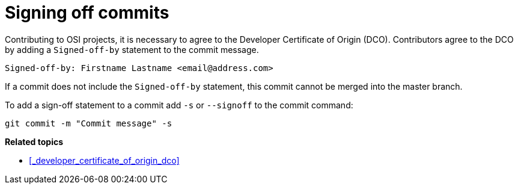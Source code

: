 = Signing off commits

Contributing to OSI projects, it is necessary to agree to the Developer Certificate of Origin (DCO).
Contributors agree to the DCO by adding a ``Signed-off-by`` statement to the commit message.

----
Signed-off-by: Firstname Lastname <email@address.com>
----

If a commit does not include the ``Signed-off-by`` statement, this commit cannot be merged into the master branch.

To add a sign-off statement to a commit add ``-s`` or ``--signoff`` to the commit command:

----
git commit -m "Commit message" -s
----


**Related topics**

- <<_developer_certificate_of_origin_dco>>